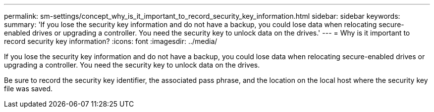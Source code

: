 ---
permalink: sm-settings/concept_why_is_it_important_to_record_security_key_information.html
sidebar: sidebar
keywords: 
summary: 'If you lose the security key information and do not have a backup, you could lose data when relocating secure-enabled drives or upgrading a controller. You need the security key to unlock data on the drives.'
---
= Why is it important to record security key information?
:icons: font
:imagesdir: ../media/

[.lead]
If you lose the security key information and do not have a backup, you could lose data when relocating secure-enabled drives or upgrading a controller. You need the security key to unlock data on the drives.

Be sure to record the security key identifier, the associated pass phrase, and the location on the local host where the security key file was saved.
